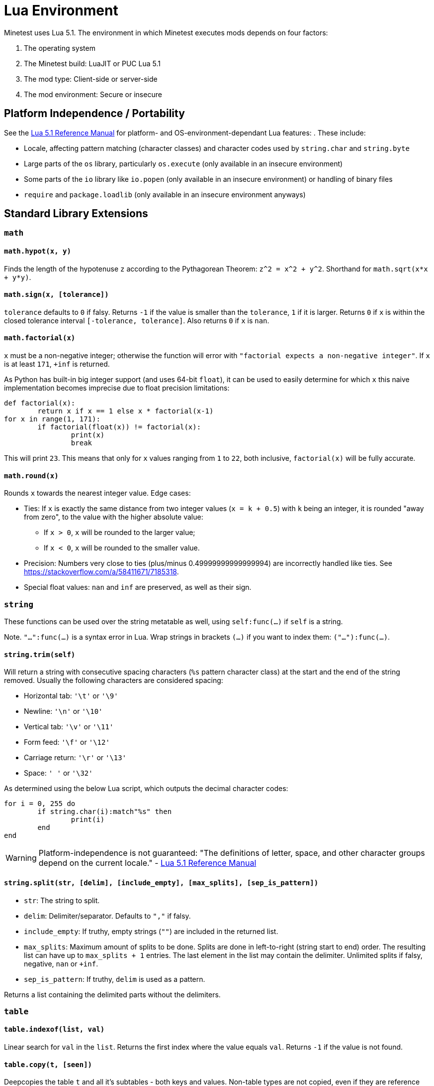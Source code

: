 = Lua Environment

Minetest uses Lua 5.1. The environment in which Minetest executes mods depends on four factors:

. The operating system
. The Minetest build: LuaJIT or PUC Lua 5.1
. The mod type: Client-side or server-side
. The mod environment: Secure or insecure

== Platform Independence / Portability

See the https://www.lua.org/manual/5.1/manual.html[Lua 5.1 Reference Manual] for platform- and OS-environment-dependant Lua features: . These include:

* Locale, affecting pattern matching (character classes) and character codes used by `string.char` and `string.byte`
* Large parts of the `os` library, particularly `os.execute` (only available in an insecure environment)
* Some parts of the `io` library like `io.popen` (only available in an insecure environment) or handling of binary files
* `require` and `package.loadlib` (only available in an insecure environment anyways)

== Standard Library Extensions

=== `math`

==== `math.hypot(x, y)`

Finds the length of the hypotenuse `z` according to the Pythagorean Theorem: `z^2 = x^2 + y^2`. Shorthand for `math.sqrt(x*x + y*y)`.

==== `math.sign(x, [tolerance])`

`tolerance` defaults to `0` if falsy. Returns `-1` if the value is smaller than the `tolerance`, `1` if it is larger. Returns `0` if `x` is within the closed tolerance interval `[-tolerance, tolerance]`. Also returns `0` if `x` is `nan`.

==== `math.factorial(x)`

`x` must be a non-negative integer; otherwise the function will error with `"factorial expects a non-negative integer"`. If `x` is at least `171`, `+inf` is returned.

As Python has built-in big integer support (and uses 64-bit `float`), it can be used to easily determine for which `x` this naive implementation becomes imprecise due to float precision limitations:

[source,python3]
----
def factorial(x):
	return x if x == 1 else x * factorial(x-1)
for x in range(1, 171):
	if factorial(float(x)) != factorial(x):
		print(x)
		break
----

This will print `23`. This means that only for `x` values ranging from `1` to `22`, both inclusive, `factorial(x)` will be fully accurate.

==== `math.round(x)`

Rounds `x` towards the nearest integer value. Edge cases:

* Ties: If `x` is exactly the same distance from two integer values (`x = k + 0.5`) with `k` being an integer, it is rounded "away from zero", to the value with the higher absolute value:
** If `x > 0`, `x` will be rounded to the larger value;
** If `x < 0`, `x` will be rounded to the smaller value.
* Precision: Numbers very close to ties (plus/minus 0.49999999999999994) are incorrectly handled like ties. See https://stackoverflow.com/a/58411671/7185318.
* Special float values: `nan` and `inf` are preserved, as well as their sign.

=== `string`

These functions can be used over the string metatable as well, using `self:func(...)` if `self` is a string.

Note. `"...":func(...)` is a syntax error in Lua. Wrap strings in brackets `(...)` if you want to index them: `("..."):func(...)`.

==== `string.trim(self)`

Will return a string with consecutive spacing characters (`%s` pattern character class) at the start and the end of the string removed. Usually the following characters are considered spacing:

* Horizontal tab: `'\t'` or `'\9'`
* Newline: `'\n'` or `'\10'`
* Vertical tab: `'\v'` or `'\11'`
* Form feed: `'\f'` or `'\12'`
* Carriage return: `'\r'` or `'\13'`
* Space: `' '` or `'\32'`

As determined using the below Lua script, which outputs the decimal character codes:

[source,lua]
----
for i = 0, 255 do
	if string.char(i):match"%s" then
		print(i)
	end
end
----

WARNING: Platform-independence is not guaranteed: "The definitions of letter, space, and other character groups depend on the current locale." - https://www.lua.org/manual/5.1/manual.html#5.4.1[Lua 5.1 Reference Manual]

==== `string.split(str, [delim], [include_empty], [max_splits], [sep_is_pattern])`

* `str`: The string to split.
* `delim`: Delimiter/separator. Defaults to `","` if falsy.
* `include_empty`: If truthy, empty strings (`""`) are included in the returned list.
* `max_splits`: Maximum amount of splits to be done. Splits are done in left-to-right (string start to end) order. The resulting list can have up to `max_splits + 1` entries. The last element in the list may contain the delimiter. Unlimited splits if falsy, negative, `nan` or `+inf`.
* `sep_is_pattern`: If truthy, `delim` is used as a pattern.

Returns a list containing the delimited parts without the delimiters.

=== `table`

==== `table.indexof(list, val)`

Linear search for `val` in the `list`. Returns the first index where the value equals `val`. Returns `-1` if the value is not found.

==== `table.copy(t, [seen])`

Deepcopies the table `t` and all it's subtables - both keys and values. Non-table types are not copied, even if they are reference types (userdata, functions and threads). The reference structure will be fully preserved: A single table, even if referenced multiple times, will only be copied a single time; subsequent references in the copy will just reference the same copied table.

The `seen` table is a lookup for already copied tables, which are used as keys. The value is the copy. By providing `[table] = table` entries for certain tables, you can prevent them from being copied.

==== `table.insert_all(t, other)`

Adds all the list entries of `other` to `t` (list part concatenation).

==== `table.key_value_swap(t)`

Returns a new table with the keys of `t` as values and the corresponding values as keys. If a value occurs multiple times in `t`, any of the keys might be the value in the resulting table.

==== `table.shuffle(t, from, to, random)`

Performs a Fisher-Yates shuffling on the specified range of the list part of `t`.

* `from`: Inclusive starting index of the range to be shuffled. Defaults to the first item of the list part if falsy.
* `to`: Inclusive end index of the range to be shuffled. Defaults to the last item of the list part if falsy.
* `random`: A `function(from, to)` that returns a random integer in the specified range, with both `from` and `to` inclusive. Defaults to `math.random` if falsy.

== LuaJIT extensions

Minetest builds compiled with LuaJIT (`ENABLE_LUAJIT=1`) provide the https://luajit.org/extensions.html[LuaJIT extensions]. These include syntactical Lua 5.2 language features like `goto`, which will lead to a syntax error on PUC Lua 5.1. Hex escapes will be converted into the raw characters by PUC Lua 5.1.

== Common extensions

https://bitop.luajit.org/[LuaJIT's `bit` library] is made available for both PUC Lua and LuaJIT builds. It must not be required.

== Secure environment whitelists

The secure environment everything runs in by default whitelists the following builtin Lua(JIT) libraries and library functions:

* `_VERSION`
* Garbage collection: `collectgarbage`
* Cooperative multithreading: `coroutine`
* Error handling:
** `assert`
** `error`
** `pcall`
** `xpcall`
* Function environments:
** `setfenv`
** `getfenv`
* `math`
* `string`
* Tables:
** `table`
** Iteration:
*** `next`
*** `pairs`
*** `ipairs`
* Metatables:
** `setmetatable`
** Not available to CSM: `getmetatable`
** Raw methods:
*** `rawset`
*** `rawget`
*** `rawequals`
* Varargs:
** `select`
** `unpack`
* Conversion:
** `tostring`
** `tonumber`
* `type`
* Output: `print`

Some library tables have restrictive whitelists:

* Not available to CSM: `io`
** `read`
** `write`
** `flush`
** `close`
** `type`
* `os`: Mostly time-related functions
** `clock`
** `date`
** `difftime`
** `time`
** Not available to CSM:
*** `getenv`
*** `setlocale`
*** `tmpname`
* `debug`:
** `gethook`
** `traceback`
** Not available to CSM:
*** `getinfo`
*** `getmetatable`
*** `setmetatable`
*** `upvalueid`
*** `sethook`
*** `debug`
* Not available to CSM: `package`:
** `config`
** `cpath`
** `path`
** `searchpath`
* `jit` (only if LuaJIT build):
** `arch`
** `flush`
** `off`
** `on`
** `opt`
** `os`
** `status`
** `version`
** `version_num`

Everything file-related is replaced by a secure variant:

* Loading Lua code: Errors with `"Bytecode prohibited when mod security is enabled."` if the sources are bytecode (strings starting with `'\27'`). For CSM, the file-related functions operate on virtual paths and only have access to CSM files.
** `dofile`
** `load`
** `loadfile`
** `loadstring`
** `require`: Disabled, errors with `"require() is disabled when mod security is on."`.

The following functions, which are *not available to CSM*, allow read-only access to all mod directories and write access to the current loading mod's directory only while it's loading (a handle with write access to a file within the mod directory can however be stored and used at a later time) and read & write access to the world directory excepting the `worldmods` and `game` subfolders:

* `io`:
** `open`
** `input`
** `output`
** `lines`
* `os`:
** `remove`
** `rename`

Builtin can read and write anywhere during it's load time.

See the https://www.lua.org/manual/5.1/manual.html[Lua 5.1 Reference Manual] for documentation of the Lua standard library.

If mod security is disabled, server-side mods run in an insecure environment, which contains all libraries and library functions, without any restrictions. The same restrictions apply to trusted server-side mods, which can however request an insecure environment in table form using `minetest.request_insecure_environment` which will contain shallow copies of library tables and no global restrictions.

// TODO link minetest.request_insecure_environment


